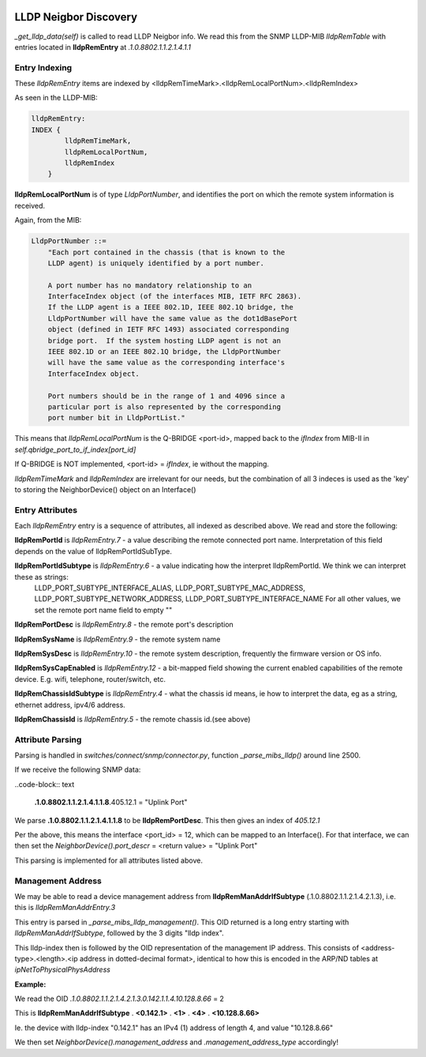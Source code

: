 .. image:: ../../../_static/openl2m_logo.png

======================
LLDP Neigbor Discovery
======================

*_get_lldp_data(self)* is called to read LLDP Neigbor info.
We read this from the SNMP LLDP-MIB *lldpRemTable* with entries
located in **lldpRemEntry** at *.1.0.8802.1.1.2.1.4.1.1*

Entry Indexing
--------------

These *lldpRemEntry* items are indexed by  <lldpRemTimeMark>.<lldpRemLocalPortNum>.<lldpRemIndex>

As seen in the LLDP-MIB:

.. code-block:: bash

    lldpRemEntry:
    INDEX {
            lldpRemTimeMark,
            lldpRemLocalPortNum,
            lldpRemIndex
        }

**lldpRemLocalPortNum** is of type *LldpPortNumber*, and  identifies the port on which the remote system information is received.

Again, from the MIB:

.. code-block:: bash

    LldpPortNumber ::=
        "Each port contained in the chassis (that is known to the
        LLDP agent) is uniquely identified by a port number.

        A port number has no mandatory relationship to an
        InterfaceIndex object (of the interfaces MIB, IETF RFC 2863).
        If the LLDP agent is a IEEE 802.1D, IEEE 802.1Q bridge, the
        LldpPortNumber will have the same value as the dot1dBasePort
        object (defined in IETF RFC 1493) associated corresponding
        bridge port.  If the system hosting LLDP agent is not an
        IEEE 802.1D or an IEEE 802.1Q bridge, the LldpPortNumber
        will have the same value as the corresponding interface's
        InterfaceIndex object.

        Port numbers should be in the range of 1 and 4096 since a
        particular port is also represented by the corresponding
        port number bit in LldpPortList."

This means that *lldpRemLocalPortNum* is the Q-BRIDGE <port-id>, mapped back to the *ifIndex*
from MIB-II in *self.qbridge_port_to_if_index[port_id]*

If Q-BRIDGE is NOT implemented, <port-id> = *ifIndex*, ie without the mapping.


*lldpRemTimeMark* and *lldpRemIndex* are irrelevant for our needs, but the combination of all 3 indeces is used as the 'key' to storing the NeighborDevice() object on an Interface()


Entry Attributes
----------------

Each *lldpRemEntry* entry is a sequence of attributes, all indexed as described above. We read and store the following:

**lldpRemPortId** is *lldpRemEntry.7* - a value describing the remote connected port name. Interpretation of this field depends on the value of lldpRemPortIdSubType.

**lldpRemPortIdSubtype** is *lldpRemEntry.6* - a value indicating how the interpret lldpRemPortId. We think we can interpret these as strings:
    LLDP_PORT_SUBTYPE_INTERFACE_ALIAS, LLDP_PORT_SUBTYPE_MAC_ADDRESS, LLDP_PORT_SUBTYPE_NETWORK_ADDRESS, LLDP_PORT_SUBTYPE_INTERFACE_NAME
    For all other values, we set the remote port name field to empty ""

**lldpRemPortDesc** is *lldpRemEntry.8* - the remote port's description

**lldpRemSysName** is *lldpRemEntry.9* - the remote system name

**lldpRemSysDesc** is *lldpRemEntry.10* - the remote system description, frequently the firmware version or OS info.

**lldpRemSysCapEnabled** is *lldpRemEntry.12* - a bit-mapped field showing the current enabled capabilities of the remote device. E.g. wifi, telephone, router/switch, etc.

**lldpRemChassisIdSubtype** is *lldpRemEntry.4* - what the chassis id means, ie how to interpret the data, eg as a string, ethernet address, ipv4/6 address.

**lldpRemChassisId** is *lldpRemEntry.5* - the remote chassis id.(see above)


Attribute Parsing
-----------------

Parsing is handled in *switches/connect/snmp/connector.py*, function *_parse_mibs_lldp()* around line 2500.

If we receive the following SNMP data:

..code-block:: text

    **.1.0.8802.1.1.2.1.4.1.1.8**.405.12.1 = "Uplink Port"

We parse **.1.0.8802.1.1.2.1.4.1.1.8** to be **lldpRemPortDesc**. This then gives an index of *405.12.1*

Per the above, this means the interface <port_id> = 12, which can be mapped to an Interface().
For that interface, we can then set the *NeighborDevice().port_descr* = <return value> = "Uplink Port"

This parsing is implemented for all attributes listed above.


Management Address
------------------

We may be able to read a device management address from **lldpRemManAddrIfSubtype** (.1.0.8802.1.1.2.1.4.2.1.3),
i.e. this is *lldpRemManAddrEntry.3*

This entry is parsed in *_parse_mibs_lldp_management()*. This OID returned is a long entry starting with *lldpRemManAddrIfSubtype*,
followed by the 3 digits "lldp index".

This lldp-index then is followed by the OID representation of the management IP address. This consists of <address-type>.<length>.<ip address in dotted-decimal format>,
identical to how this is encoded in the ARP/ND tables at *ipNetToPhysicalPhysAddress*

**Example:**

We read the OID *.1.0.8802.1.1.2.1.4.2.1.3.0.142.1.1.4.10.128.8.66* = 2

This is **lldpRemManAddrIfSubtype** . **<0.142.1>** . **<1>** . **<4>** . **<10.128.8.66>**

Ie. the device with lldp-index "0.142.1" has an IPv4 (1) address of length 4, and value "10.128.8.66"

We then set *NeighborDevice().management_address* and *.management_address_type* accordingly!




